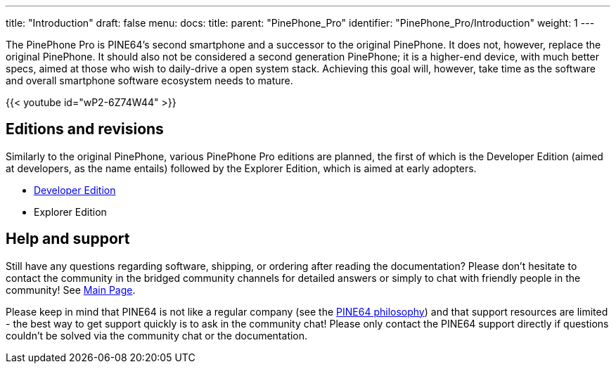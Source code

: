 ---
title: "Introduction"
draft: false
menu:
  docs:
    title:
    parent: "PinePhone_Pro"
    identifier: "PinePhone_Pro/Introduction"
    weight: 1
---

The PinePhone Pro is PINE64’s second smartphone and a successor to the original PinePhone. It does not, however, replace the original PinePhone. It should also not be considered a second generation PinePhone; it is a higher-end device, with much better specs, aimed at those who wish to daily-drive a open system stack. Achieving this goal will, however, take time as the software and overall smartphone software ecosystem needs to mature.

{{< youtube id="wP2-6Z74W44" >}}

== Editions and revisions

Similarly to the original PinePhone, various PinePhone Pro editions are planned, the first of which is the Developer Edition (aimed at developers, as the name entails) followed by the Explorer Edition, which is aimed at early adopters.

* link:/documentation/PinePhone_Pro/Revisions/Developer_Edition[Developer Edition]
* Explorer Edition

== Help and support

Still have any questions regarding software, shipping, or ordering after reading the documentation? Please don't hesitate to contact the community in the bridged community channels for detailed answers or simply to chat with friendly people in the community! See link:/documentation[Main Page].

Please keep in mind that PINE64 is not like a regular company (see the https://www.pine64.org/philosophy/[PINE64 philosophy]) and that support resources are limited - the best way to get support quickly is to ask in the community chat! Please only contact the PINE64 support directly if questions couldn't be solved via the community chat or the documentation.